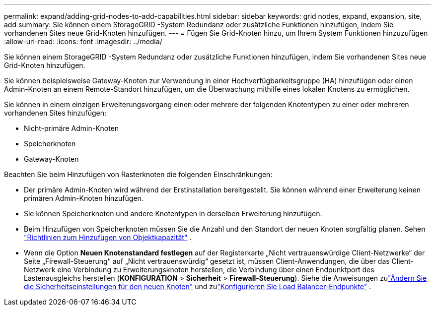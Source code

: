 ---
permalink: expand/adding-grid-nodes-to-add-capabilities.html 
sidebar: sidebar 
keywords: grid nodes, expand, expansion, site, add 
summary: Sie können einem StorageGRID -System Redundanz oder zusätzliche Funktionen hinzufügen, indem Sie vorhandenen Sites neue Grid-Knoten hinzufügen. 
---
= Fügen Sie Grid-Knoten hinzu, um Ihrem System Funktionen hinzuzufügen
:allow-uri-read: 
:icons: font
:imagesdir: ../media/


[role="lead"]
Sie können einem StorageGRID -System Redundanz oder zusätzliche Funktionen hinzufügen, indem Sie vorhandenen Sites neue Grid-Knoten hinzufügen.

Sie können beispielsweise Gateway-Knoten zur Verwendung in einer Hochverfügbarkeitsgruppe (HA) hinzufügen oder einen Admin-Knoten an einem Remote-Standort hinzufügen, um die Überwachung mithilfe eines lokalen Knotens zu ermöglichen.

Sie können in einem einzigen Erweiterungsvorgang einen oder mehrere der folgenden Knotentypen zu einer oder mehreren vorhandenen Sites hinzufügen:

* Nicht-primäre Admin-Knoten
* Speicherknoten
* Gateway-Knoten


Beachten Sie beim Hinzufügen von Rasterknoten die folgenden Einschränkungen:

* Der primäre Admin-Knoten wird während der Erstinstallation bereitgestellt.  Sie können während einer Erweiterung keinen primären Admin-Knoten hinzufügen.
* Sie können Speicherknoten und andere Knotentypen in derselben Erweiterung hinzufügen.
* Beim Hinzufügen von Speicherknoten müssen Sie die Anzahl und den Standort der neuen Knoten sorgfältig planen. Sehen link:../expand/guidelines-for-adding-object-capacity.html["Richtlinien zum Hinzufügen von Objektkapazität"] .
* Wenn die Option *Neuen Knotenstandard festlegen* auf der Registerkarte „Nicht vertrauenswürdige Client-Netzwerke“ der Seite „Firewall-Steuerung“ auf „Nicht vertrauenswürdig“ gesetzt ist, müssen Client-Anwendungen, die über das Client-Netzwerk eine Verbindung zu Erweiterungsknoten herstellen, die Verbindung über einen Endpunktport des Lastenausgleichs herstellen (*KONFIGURATION* > *Sicherheit* > *Firewall-Steuerung*). Siehe die Anweisungen zulink:../admin/configure-firewall-controls.html["Ändern Sie die Sicherheitseinstellungen für den neuen Knoten"] und zulink:../admin/configuring-load-balancer-endpoints.html["Konfigurieren Sie Load Balancer-Endpunkte"] .

